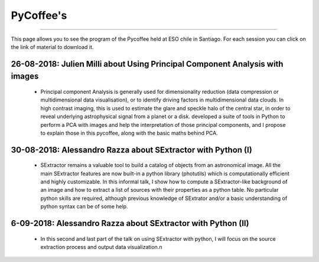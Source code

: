 .. ESO_chile_python_team documentation master file, created by
   sphinx-quickstart on Mon Aug 13 12:21:43 2018.
   You can adapt this file completely to your liking, but it should at least
   contain the root `toctree` directive.

.. _PyCoffee:




PyCoffee's
----------
----------

This page allows you to see the program of the Pycoffee held at ESO chile in Santiago. For each session
you can click on the link of material to download it.

26-08-2018: Julien Milli about Using Principal Component Analysis with images 
^^^^^^^^^^^^^^^^^^^^^^^^^^^^^^^^^^^^^^^^^^^^^^^^^^^^^^^^^^^^^^^^^^^^^^^^^^^^^
    
  * Principal component Analysis is generally used for dimensionality reduction (data compression or multidimensional data visualisation), or to identify driving factors in multidimensional data clouds. In high contrast imaging, this is used to estimate the glare and speckle halo of the central star, in order to reveal underlying astrophysical signal from a planet or a disk.  developed a suite of tools in Python to perform a PCA with images and help the interpretation of those principal components, and I propose to explain those in this pycoffee, along with the basic maths behind PCA. 



30-08-2018: Alessandro Razza about  SExtractor with Python (I)
^^^^^^^^^^^^^^^^^^^^^^^^^^^^^^^^^^^^^^^^^^^^^^^^^^^^^^^^^^^^^^
  
  * SExtractor remains a valuable tool to build a catalog of objects from an astronomical image. All the main SExtractor features are now built-in a python library (photutils) which is computationally efficient and highly customizable. In this informal talk, I show how to compute a SExtractor-like background of an image and how to extract a list of sources with their properties as a python table. No particular python skills are required, although previous knowledge of SExtrator and/or a basic understanding of python syntax can be of some help.                                                                                           

6-09-2018: Alessandro Razza about  SExtractor with Python (II)
^^^^^^^^^^^^^^^^^^^^^^^^^^^^^^^^^^^^^^^^^^^^^^^^^^^^^^^^^^^^^^

  * In this second and last part of the talk on using SExtractor with python, I will focus on the source extraction process and output data visualization.\n


